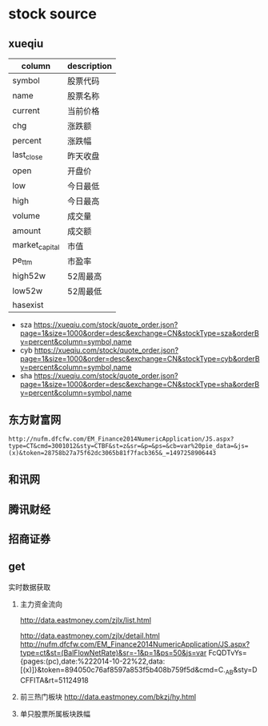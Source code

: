 * stock source
** xueqiu
| column         | description |
|----------------+-------------|
| symbol         | 股票代码    |
|----------------+-------------|
| name           | 股票名称    |
|----------------+-------------|
| current        | 当前价格    |
|----------------+-------------|
| chg            | 涨跌额      |
|----------------+-------------|
| percent        | 涨跌幅      |
|----------------+-------------|
| last_close     | 昨天收盘    |
|----------------+-------------|
| open           | 开盘价      |
|----------------+-------------|
| low            | 今日最低    |
|----------------+-------------|
| high           | 今日最高    |
|----------------+-------------|
| volume         | 成交量      |
|----------------+-------------|
| amount         | 成交额      |
|----------------+-------------|
| market_capital | 市值        |
|----------------+-------------|
| pe_ttm         | 市盈率      |
|----------------+-------------|
| high52w        | 52周最高    |
|----------------+-------------|
| low52w         | 52周最低    |
|----------------+-------------|
| hasexist       |             |
|----------------+-------------|

- sza
  https://xueqiu.com/stock/quote_order.json?page=1&size=1000&order=desc&exchange=CN&stockType=sza&orderBy=percent&column=symbol,name
- cyb
  https://xueqiu.com/stock/quote_order.json?page=1&size=1000&order=desc&exchange=CN&stockType=cyb&orderBy=percent&column=symbol,name
- sha
  https://xueqiu.com/stock/quote_order.json?page=1&size=1000&order=desc&exchange=CN&stockType=sha&orderBy=percent&column=symbol,name

** 东方财富网
     : http://nufm.dfcfw.com/EM_Finance2014NumericApplication/JS.aspx?type=CT&cmd=3001012&sty=CTBF&st=z&sr=&p=&ps=&cb=var%20pie_data=&js=(x)&token=28758b27a75f62dc3065b81f7facb365&_=1497258906443
** 和讯网
** 腾讯财经
** 招商证券
     
** get

实时数据获取

1. 主力资金流向

   http://data.eastmoney.com/zjlx/list.html

   http://data.eastmoney.com/zjlx/detail.html
   http://nufm.dfcfw.com/EM_Finance2014NumericApplication/JS.aspx?type=ct&st=(BalFlowNetRate)&sr=-1&p=1&ps=50&js=var FcQDTvYs={pages:(pc),date:%222014-10-22%22,data:[(x)]}&token=894050c76af8597a853f5b408b759f5d&cmd=C._AB&sty=DCFFITA&rt=51124918

2. 前三热门板块
   http://data.eastmoney.com/bkzj/hy.html

3. 单只股票所属板块跌幅